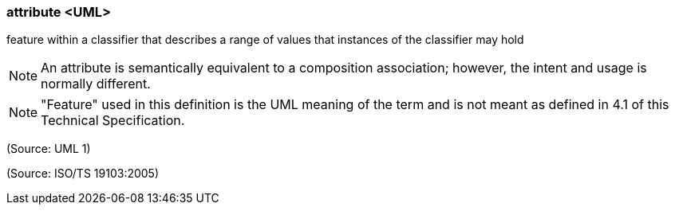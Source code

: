 === attribute <UML>

feature within a classifier that describes a range of values that instances of the classifier may hold

NOTE: An attribute is semantically equivalent to a composition association; however, the intent and usage is normally different.

NOTE: "Feature" used in this definition is the UML meaning of the term and is not meant as defined in 4.1 of this Technical Specification.

(Source: UML 1)

(Source: ISO/TS 19103:2005)

